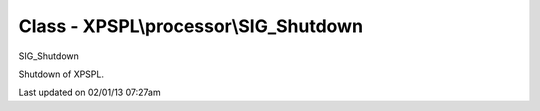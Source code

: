 .. processor/sig_shutdown.php generated using docpx on 02/01/13 07:27am


Class - XPSPL\\processor\\SIG_Shutdown
**************************************

SIG_Shutdown

Shutdown of XPSPL.


Last updated on 02/01/13 07:27am
